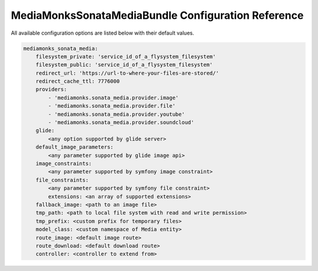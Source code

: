 MediaMonksSonataMediaBundle Configuration Reference
===================================================

All available configuration options are listed below with their default values.

.. code-block:: yaml

    mediamonks_sonata_media:
        filesystem_private: 'service_id_of_a_flysystem_filesystem'
        filesystem_public: 'service_id_of_a_flysystem_filesystem'
        redirect_url: 'https://url-to-where-your-files-are-stored/'
        redirect_cache_ttl: 7776000
        providers:
            - 'mediamonks.sonata_media.provider.image'
            - 'mediamonks.sonata_media.provider.file'
            - 'mediamonks.sonata_media.provider.youtube'
            - 'mediamonks.sonata_media.provider.soundcloud'
        glide:
            <any option supported by glide server>
        default_image_parameters:
            <any parameter supported by glide image api>
        image_constraints:
            <any parameter supported by symfony image constraint>
        file_constraints:
            <any parameter supported by symfony file constraint>
            extensions: <an array of supported extensions>
        fallback_image: <path to an image file>
        tmp_path: <path to local file system with read and write permission>
        tmp_prefix: <custom prefix for temporary files>
        model_class: <custom namespace of Media entity>
        route_image: <default image route>
        route_download: <default download route>
        controller: <controller to extend from>